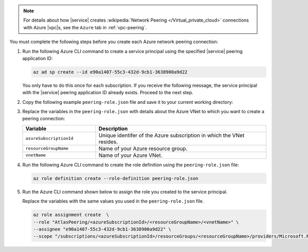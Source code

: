 .. note::

   For details about how |service| creates
   :wikipedia:`Network Peering </Virtual_private_cloud>`
   connections with Azure |vpc|\s, see the ``Azure`` tab in
   :ref:`vpc-peering`.

You must complete the following steps before you create each Azure
network peering connection:

1. Run the following Azure CLI command to create a service principal
   using the specified |service| peering application ID:

   .. code-block:: sh

      az ad sp create --id e90a1407-55c3-432d-9cb1-3638900a9d22

   You only have to do this once for each subscription. If you receive
   the following message, the service principal with the |service|
   peering application ID already exists. Proceed to the next step.

   .. code-block:: sh
      :copyable: false

      Another object with the same value for property servicePrincipalNames already exists.

#. Copy the following example ``peering-role.json`` file and save it
   to your current working directory:

   .. code-block:: json
      :linenos:

      {
        "Name":"AtlasPeering/<azureSubscriptionId>/<resourceGroupName>/<vnetName>",
        "IsCustom":true,
        "Description":"Grants MongoDB access to manage peering connections on network /subscriptions/<azureSubscriptionId>/resourceGroups/<resourceGroupName>/providers/Microsoft.Network/virtualNetworks/<vnetName>",
        "Actions":[
            "Microsoft.Network/virtualNetworks/virtualNetworkPeerings/read",
            "Microsoft.Network/virtualNetworks/virtualNetworkPeerings/write",
            "Microsoft.Network/virtualNetworks/virtualNetworkPeerings/delete",
            "Microsoft.Network/virtualNetworks/peer/action"
        ],
        "AssignableScopes":[
            "/subscriptions/<azureSubscriptionId>/resourceGroups/<resourceGroupName>/providers/Microsoft.Network/virtualNetworks/<vnetName>"
        ]
      }

#. Replace the variables in the ``peering-role.json`` with details
   about the Azure VNet to which you want to create a peering
   connection:

   .. list-table::
      :header-rows: 1
      :widths: 30 70

      * - Variable
        - Description

      * - ``azureSubscriptionId``
        - Unique identifer of the Azure subscription in which the
          VNet resides.

      * - ``resourceGroupName``
        - Name of your Azure resource group.

      * - ``vnetName``
        - Name of your Azure VNet.

#. Run the following Azure CLI command to create the role definition
   using the ``peering-role.json`` file:

   .. code-block:: sh

      az role definition create --role-definition peering-role.json

#. Run the Azure CLI command shown below to assign the role you created
   to the service principal.

   Replace the variables with the same values you used in the
   ``peering-role.json`` file.

   .. code-block:: sh

      az role assignment create  \
      --role "AtlasPeering/<azureSubscriptionId>/<resourceGroupName>/<vnetName>" \
      --assignee "e90a1407-55c3-432d-9cb1-3638900a9d22" \
      --scope "/subscriptions/<azureSubscriptionId>/resourceGroups/<resourceGroupName>/providers/Microsoft.Network/virtualNetworks/<vnetName>"

